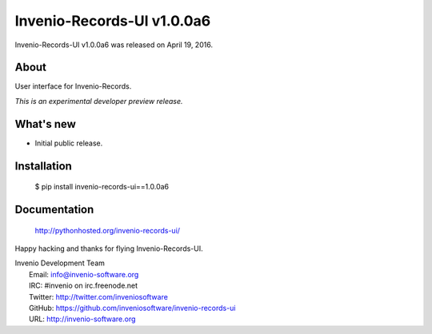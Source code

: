 =============================
 Invenio-Records-UI v1.0.0a6
=============================

Invenio-Records-UI v1.0.0a6 was released on April 19, 2016.

About
-----

User interface for Invenio-Records.

*This is an experimental developer preview release.*

What's new
----------

- Initial public release.

Installation
------------

   $ pip install invenio-records-ui==1.0.0a6

Documentation
-------------

   http://pythonhosted.org/invenio-records-ui/

Happy hacking and thanks for flying Invenio-Records-UI.

| Invenio Development Team
|   Email: info@invenio-software.org
|   IRC: #invenio on irc.freenode.net
|   Twitter: http://twitter.com/inveniosoftware
|   GitHub: https://github.com/inveniosoftware/invenio-records-ui
|   URL: http://invenio-software.org
